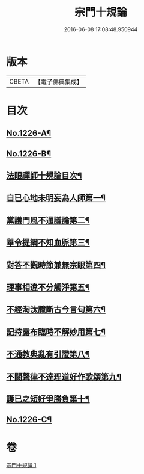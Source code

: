 #+TITLE: 宗門十規論 
#+DATE: 2016-06-08 17:08:48.950944

* 版本
 |     CBETA|【電子佛典集成】|

* 目次
** [[file:KR6q0120_001.txt::001-0036b1][No.1226-A¶]]
** [[file:KR6q0120_001.txt::001-0036b14][No.1226-B¶]]
** [[file:KR6q0120_001.txt::001-0036c9][法眼禪師十規論目次¶]]
** [[file:KR6q0120_001.txt::001-0037a3][自已心地未明妄為人師第一¶]]
** [[file:KR6q0120_001.txt::001-0037a16][黨護門風不通議論第二¶]]
** [[file:KR6q0120_001.txt::001-0037b10][舉令提綱不知血脈第三¶]]
** [[file:KR6q0120_001.txt::001-0037c2][對答不觀時節兼無宗眼第四¶]]
** [[file:KR6q0120_001.txt::001-0037c15][理事相違不分觸淨第五¶]]
** [[file:KR6q0120_001.txt::001-0038a4][不經淘汰臆斷古今言句第六¶]]
** [[file:KR6q0120_001.txt::001-0038a18][記持露布臨時不解妙用第七¶]]
** [[file:KR6q0120_001.txt::001-0038b6][不通教典亂有引證第八¶]]
** [[file:KR6q0120_001.txt::001-0038b19][不關聲律不達理道好作歌頌第九¶]]
** [[file:KR6q0120_001.txt::001-0038c10][護已之短好爭勝負第十¶]]
** [[file:KR6q0120_001.txt::001-0039a4][No.1226-C¶]]

* 卷
[[file:KR6q0120_001.txt][宗門十規論 1]]

